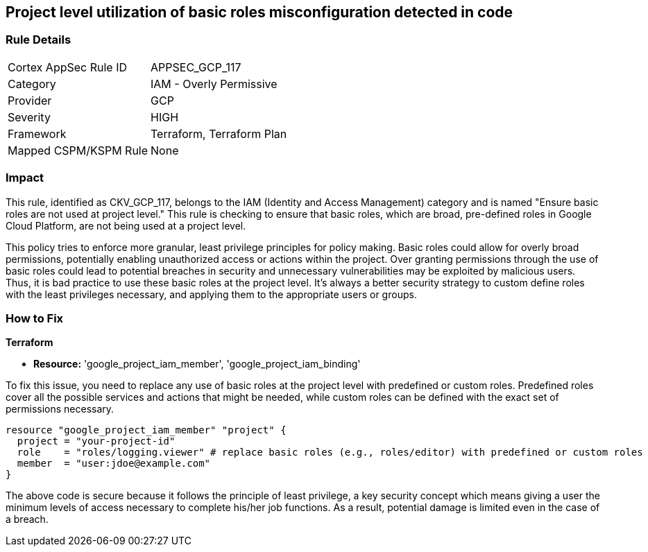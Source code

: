 
== Project level utilization of basic roles misconfiguration detected in code

=== Rule Details

[cols="1,2"]
|===
|Cortex AppSec Rule ID |APPSEC_GCP_117
|Category |IAM - Overly Permissive
|Provider |GCP
|Severity |HIGH
|Framework |Terraform, Terraform Plan
|Mapped CSPM/KSPM Rule |None
|===


=== Impact
This rule, identified as CKV_GCP_117, belongs to the IAM (Identity and Access Management) category and is named "Ensure basic roles are not used at project level." This rule is checking to ensure that basic roles, which are broad, pre-defined roles in Google Cloud Platform, are not being used at a project level.

This policy tries to enforce more granular, least privilege principles for policy making. Basic roles could allow for overly broad permissions, potentially enabling unauthorized access or actions within the project. Over granting permissions through the use of basic roles could lead to potential breaches in security and unnecessary vulnerabilities may be exploited by malicious users. Thus, it is bad practice to use these basic roles at the project level. It’s always a better security strategy to custom define roles with the least privileges necessary, and applying them to the appropriate users or groups.

=== How to Fix

*Terraform*

* *Resource:* 'google_project_iam_member', 'google_project_iam_binding'

To fix this issue, you need to replace any use of basic roles at the project level with predefined or custom roles. Predefined roles cover all the possible services and actions that might be needed, while custom roles can be defined with the exact set of permissions necessary.

[source,go]
----
resource "google_project_iam_member" "project" {
  project = "your-project-id"
  role    = "roles/logging.viewer" # replace basic roles (e.g., roles/editor) with predefined or custom roles
  member  = "user:jdoe@example.com"
}
----

The above code is secure because it follows the principle of least privilege, a key security concept which means giving a user the minimum levels of access necessary to complete his/her job functions. As a result, potential damage is limited even in the case of a breach.

